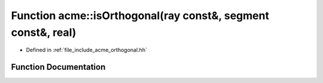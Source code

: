 .. _exhale_function_a00065_1a00a871b6d8b50d0fc5397dfb9f2d63c7:

Function acme::isOrthogonal(ray const&, segment const&, real)
=============================================================

- Defined in :ref:`file_include_acme_orthogonal.hh`


Function Documentation
----------------------


.. doxygenfunction:: acme::isOrthogonal(ray const&, segment const&, real)
   :project: doc_cpp
   :project: doc_cpp
   :project: doc_cpp
   :project: doc_cpp
   :project: doc_cpp
   :project: doc_cpp
   :project: doc_cpp
   :project: doc_cpp
   :project: doc_cpp
